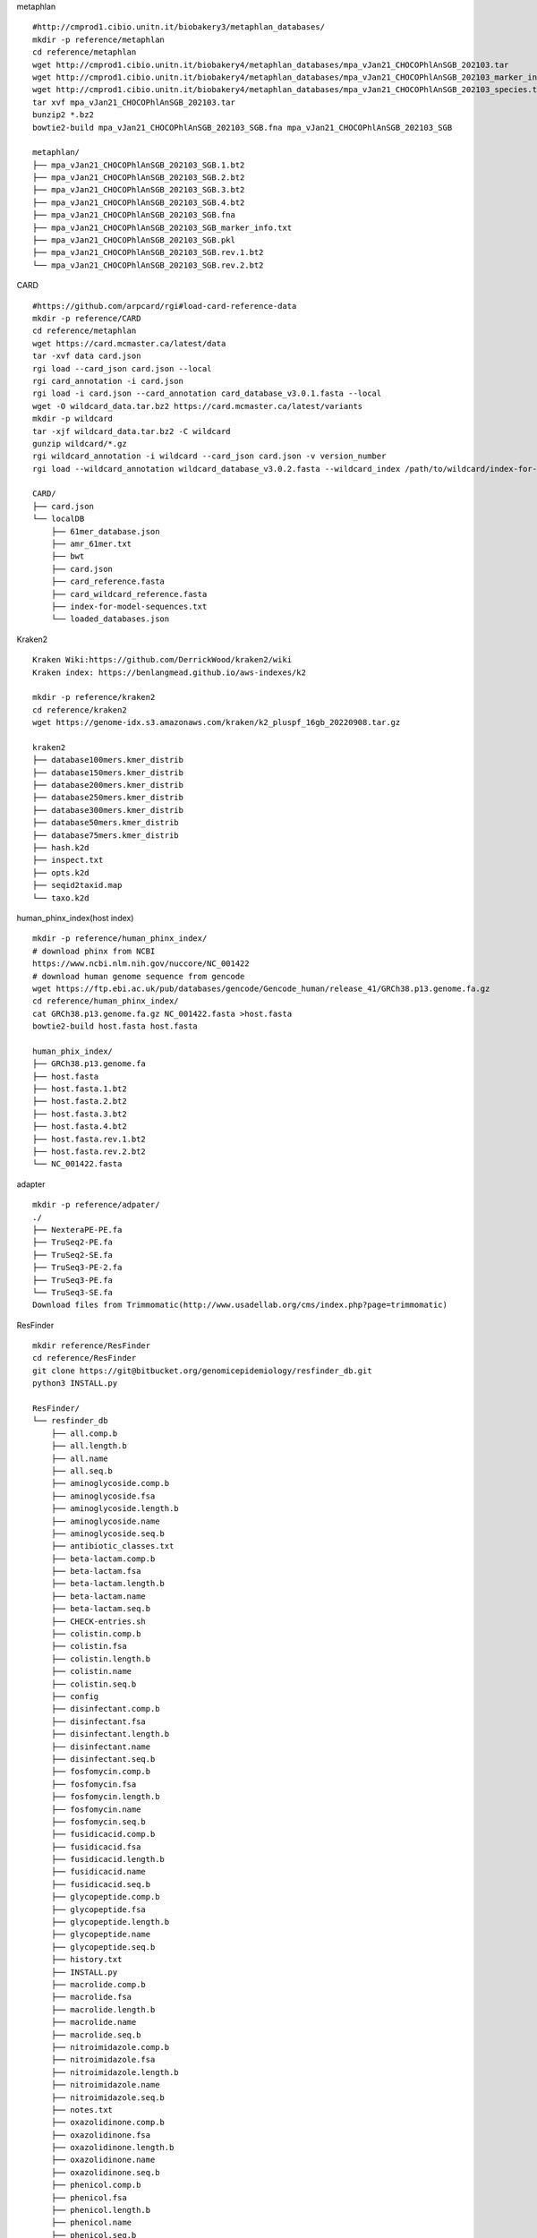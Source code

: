 
metaphlan ::

    #http://cmprod1.cibio.unitn.it/biobakery3/metaphlan_databases/
    mkdir -p reference/metaphlan
    cd reference/metaphlan
    wget http://cmprod1.cibio.unitn.it/biobakery4/metaphlan_databases/mpa_vJan21_CHOCOPhlAnSGB_202103.tar
    wget http://cmprod1.cibio.unitn.it/biobakery4/metaphlan_databases/mpa_vJan21_CHOCOPhlAnSGB_202103_marker_info.txt.bz2
    wget http://cmprod1.cibio.unitn.it/biobakery4/metaphlan_databases/mpa_vJan21_CHOCOPhlAnSGB_202103_species.txt.bz2
    tar xvf mpa_vJan21_CHOCOPhlAnSGB_202103.tar
    bunzip2 *.bz2
    bowtie2-build mpa_vJan21_CHOCOPhlAnSGB_202103_SGB.fna mpa_vJan21_CHOCOPhlAnSGB_202103_SGB

    metaphlan/
    ├── mpa_vJan21_CHOCOPhlAnSGB_202103_SGB.1.bt2
    ├── mpa_vJan21_CHOCOPhlAnSGB_202103_SGB.2.bt2
    ├── mpa_vJan21_CHOCOPhlAnSGB_202103_SGB.3.bt2
    ├── mpa_vJan21_CHOCOPhlAnSGB_202103_SGB.4.bt2
    ├── mpa_vJan21_CHOCOPhlAnSGB_202103_SGB.fna
    ├── mpa_vJan21_CHOCOPhlAnSGB_202103_SGB_marker_info.txt
    ├── mpa_vJan21_CHOCOPhlAnSGB_202103_SGB.pkl
    ├── mpa_vJan21_CHOCOPhlAnSGB_202103_SGB.rev.1.bt2
    └── mpa_vJan21_CHOCOPhlAnSGB_202103_SGB.rev.2.bt2

CARD   ::

    #https://github.com/arpcard/rgi#load-card-reference-data
    mkdir -p reference/CARD
    cd reference/metaphlan
    wget https://card.mcmaster.ca/latest/data
    tar -xvf data card.json
    rgi load --card_json card.json --local
    rgi card_annotation -i card.json
    rgi load -i card.json --card_annotation card_database_v3.0.1.fasta --local
    wget -O wildcard_data.tar.bz2 https://card.mcmaster.ca/latest/variants
    mkdir -p wildcard
    tar -xjf wildcard_data.tar.bz2 -C wildcard
    gunzip wildcard/*.gz
    rgi wildcard_annotation -i wildcard --card_json card.json -v version_number
    rgi load --wildcard_annotation wildcard_database_v3.0.2.fasta --wildcard_index /path/to/wildcard/index-for-model-sequences.txt --card_annotation card_database_v3.0.1.fasta --local

    CARD/
    ├── card.json
    └── localDB
        ├── 61mer_database.json
        ├── amr_61mer.txt
        ├── bwt
        ├── card.json
        ├── card_reference.fasta
        ├── card_wildcard_reference.fasta
        ├── index-for-model-sequences.txt
        └── loaded_databases.json




Kraken2 ::


    Kraken Wiki:https://github.com/DerrickWood/kraken2/wiki
    Kraken index: https://benlangmead.github.io/aws-indexes/k2

    mkdir -p reference/kraken2
    cd reference/kraken2
    wget https://genome-idx.s3.amazonaws.com/kraken/k2_pluspf_16gb_20220908.tar.gz

    kraken2
    ├── database100mers.kmer_distrib
    ├── database150mers.kmer_distrib
    ├── database200mers.kmer_distrib
    ├── database250mers.kmer_distrib
    ├── database300mers.kmer_distrib
    ├── database50mers.kmer_distrib
    ├── database75mers.kmer_distrib
    ├── hash.k2d
    ├── inspect.txt
    ├── opts.k2d
    ├── seqid2taxid.map
    └── taxo.k2d
human_phinx_index(host index) ::

    mkdir -p reference/human_phinx_index/
    # download phinx from NCBI
    https://www.ncbi.nlm.nih.gov/nuccore/NC_001422
    # download human genome sequence from gencode
    wget https://ftp.ebi.ac.uk/pub/databases/gencode/Gencode_human/release_41/GRCh38.p13.genome.fa.gz
    cd reference/human_phinx_index/
    cat GRCh38.p13.genome.fa.gz NC_001422.fasta >host.fasta
    bowtie2-build host.fasta host.fasta

    human_phix_index/
    ├── GRCh38.p13.genome.fa
    ├── host.fasta
    ├── host.fasta.1.bt2
    ├── host.fasta.2.bt2
    ├── host.fasta.3.bt2
    ├── host.fasta.4.bt2
    ├── host.fasta.rev.1.bt2
    ├── host.fasta.rev.2.bt2
    └── NC_001422.fasta

adapter ::

    mkdir -p reference/adpater/
    ./
    ├── NexteraPE-PE.fa
    ├── TruSeq2-PE.fa
    ├── TruSeq2-SE.fa
    ├── TruSeq3-PE-2.fa
    ├── TruSeq3-PE.fa
    └── TruSeq3-SE.fa
    Download files from Trimmomatic(http://www.usadellab.org/cms/index.php?page=trimmomatic)

ResFinder ::

    mkdir reference/ResFinder
    cd reference/ResFinder
    git clone https://git@bitbucket.org/genomicepidemiology/resfinder_db.git
    python3 INSTALL.py

    ResFinder/
    └── resfinder_db
        ├── all.comp.b
        ├── all.length.b
        ├── all.name
        ├── all.seq.b
        ├── aminoglycoside.comp.b
        ├── aminoglycoside.fsa
        ├── aminoglycoside.length.b
        ├── aminoglycoside.name
        ├── aminoglycoside.seq.b
        ├── antibiotic_classes.txt
        ├── beta-lactam.comp.b
        ├── beta-lactam.fsa
        ├── beta-lactam.length.b
        ├── beta-lactam.name
        ├── beta-lactam.seq.b
        ├── CHECK-entries.sh
        ├── colistin.comp.b
        ├── colistin.fsa
        ├── colistin.length.b
        ├── colistin.name
        ├── colistin.seq.b
        ├── config
        ├── disinfectant.comp.b
        ├── disinfectant.fsa
        ├── disinfectant.length.b
        ├── disinfectant.name
        ├── disinfectant.seq.b
        ├── fosfomycin.comp.b
        ├── fosfomycin.fsa
        ├── fosfomycin.length.b
        ├── fosfomycin.name
        ├── fosfomycin.seq.b
        ├── fusidicacid.comp.b
        ├── fusidicacid.fsa
        ├── fusidicacid.length.b
        ├── fusidicacid.name
        ├── fusidicacid.seq.b
        ├── glycopeptide.comp.b
        ├── glycopeptide.fsa
        ├── glycopeptide.length.b
        ├── glycopeptide.name
        ├── glycopeptide.seq.b
        ├── history.txt
        ├── INSTALL.py
        ├── macrolide.comp.b
        ├── macrolide.fsa
        ├── macrolide.length.b
        ├── macrolide.name
        ├── macrolide.seq.b
        ├── nitroimidazole.comp.b
        ├── nitroimidazole.fsa
        ├── nitroimidazole.length.b
        ├── nitroimidazole.name
        ├── nitroimidazole.seq.b
        ├── notes.txt
        ├── oxazolidinone.comp.b
        ├── oxazolidinone.fsa
        ├── oxazolidinone.length.b
        ├── oxazolidinone.name
        ├── oxazolidinone.seq.b
        ├── phenicol.comp.b
        ├── phenicol.fsa
        ├── phenicol.length.b
        ├── phenicol.name
        ├── phenicol.seq.b
        ├── phenotype_panels.txt
        ├── phenotypes.txt
        ├── pseudomonicacid.comp.b
        ├── pseudomonicacid.fsa
        ├── pseudomonicacid.length.b
        ├── pseudomonicacid.name
        ├── pseudomonicacid.seq.b
        ├── quinolone.comp.b
        ├── quinolone.fsa
        ├── quinolone.length.b
        ├── quinolone.name
        ├── quinolone.seq.b
        ├── README.md
        ├── rifampicin.comp.b
        ├── rifampicin.fsa
        ├── rifampicin.length.b
        ├── rifampicin.name
        ├── rifampicin.seq.b
        ├── sulphonamide.comp.b
        ├── sulphonamide.fsa
        ├── sulphonamide.length.b
        ├── sulphonamide.name
        ├── sulphonamide.seq.b
        ├── tetracycline.comp.b
        ├── tetracycline.fsa
        ├── tetracycline.length.b
        ├── tetracycline.name
        ├── tetracycline.seq.b
        ├── trimethoprim.comp.b
        ├── trimethoprim.fsa
        ├── trimethoprim.length.b
        ├── trimethoprim.name
        └── trimethoprim.seq.b

diamond ::

    mkdir reference/diamond
    wget https://ftp.ncbi.nlm.nih.gov/blast/db/FASTA/nr.gz
    gunzip nr.gz
    diamond makedb --in nr -d nr

    diamond/
    ├── nr
    └── nr.dmnd

megan6 ::

    https://software-ab.informatik.uni-tuebingen.de/download/megan6/welcome.html
    # download mapping file:
    mkdir reference/MEGAN
    wget https://software-ab.informatik.uni-tuebingen.de/download/megan6/megan-map-Feb2022.db.zip
    gunzip megan-map-Feb2022.db.zip

    MEGAN/
    ├── megan-map-Feb2022.db
    └── megan-map-Feb2022.db.zip

VFDB ::

    mkdir reference/VFDB
    wget http://www.mgc.ac.cn/VFs/Down/VFDB_setB_nt.fas.gz
    wget http://www.mgc.ac.cn/VFs/Down/VFDB_setB_pro.fas.gz
    makeblastdb -in VFDB_setB_nt.fas -dbtype nucl -out VFDB_setB_nt.fas
    makeblastdb -in VFDB_setB_pro.fas -dbtype prot -out VFDB_setB_pro.fas

    VFDB/
    ├── VFDB_setB_nt.fas
    ├── VFDB_setB_nt.fas.nhr
    ├── VFDB_setB_nt.fas.nin
    ├── VFDB_setB_nt.fas.nsq
    ├── VFDB_setB_pro.fas
    ├── VFDB_setB_pro.fas.phr
    ├── VFDB_setB_pro.fas.pin
    └── VFDB_setB_pro.fas.psq

taxonomy ::

    mkdir -p /reference/taxonomy/accession2taxid
    cd /reference/taxonomy/accession2taxid
    wget https://ftp.ncbi.nih.gov/pub/taxonomy/accession2taxid/nucl_gb.accession2taxid.gz
    wget https://ftp.ncbi.nih.gov/pub/taxonomy/accession2taxid/nucl_wgs.accession2taxid.gz
    wget https://ftp.ncbi.nih.gov/pub/taxonomy/accession2taxid/prot.accession2taxid.gz
    wget https://ftp.ncbi.nih.gov/pub/taxonomy/accession2taxid/dead_wgs.accession2taxid.gz
    wget https://ftp.ncbi.nih.gov/pub/taxonomy/accession2taxid/dead_prot.accession2taxid.gz
    wget https://ftp.ncbi.nih.gov/pub/taxonomy/accession2taxid/dead_nucl.accession2taxid.gz
    /software/KronaTools-2.8.1/updateAccessions.sh --only-build /reference/taxonomy/
    wget https://ftp.ncbi.nih.gov/pub/taxonomy/taxdump.tar.gz
    /software/KronaTools-2.8.1/updateTaxonomy.sh --only-build /reference/taxonomy/

